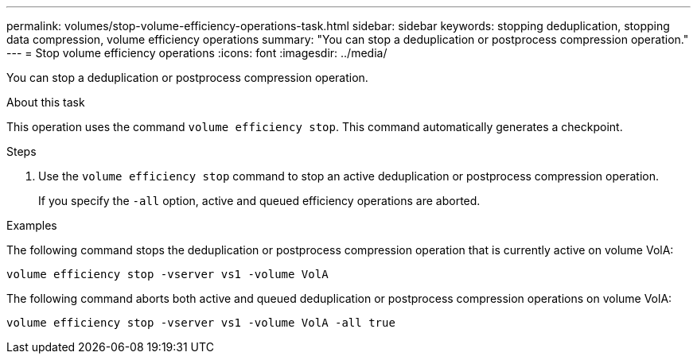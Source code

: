 ---
permalink: volumes/stop-volume-efficiency-operations-task.html
sidebar: sidebar
keywords: stopping deduplication, stopping data compression, volume efficiency operations
summary: "You can stop a deduplication or postprocess compression operation."
---
= Stop volume efficiency operations
:icons: font
:imagesdir: ../media/

[.lead]
You can stop a deduplication or postprocess compression operation.

.About this task

This operation uses the command `volume efficiency stop`. This command automatically generates a checkpoint.

.Steps

. Use the `volume efficiency stop` command to stop an active deduplication or postprocess compression operation.
+
If you specify the `-all` option, active and queued efficiency operations are aborted.

.Examples

The following command stops the deduplication or postprocess compression operation that is currently active on volume VolA:

`volume efficiency stop -vserver vs1 -volume VolA`

The following command aborts both active and queued deduplication or postprocess compression operations on volume VolA:

`volume efficiency stop -vserver vs1 -volume VolA -all true`

// DP - August 5 2024 - ONTAP-2121